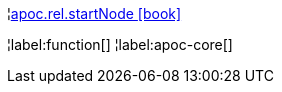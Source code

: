 ¦xref::overview/apoc.rel/apoc.rel.startNode.adoc[apoc.rel.startNode icon:book[]] +


¦label:function[]
¦label:apoc-core[]
